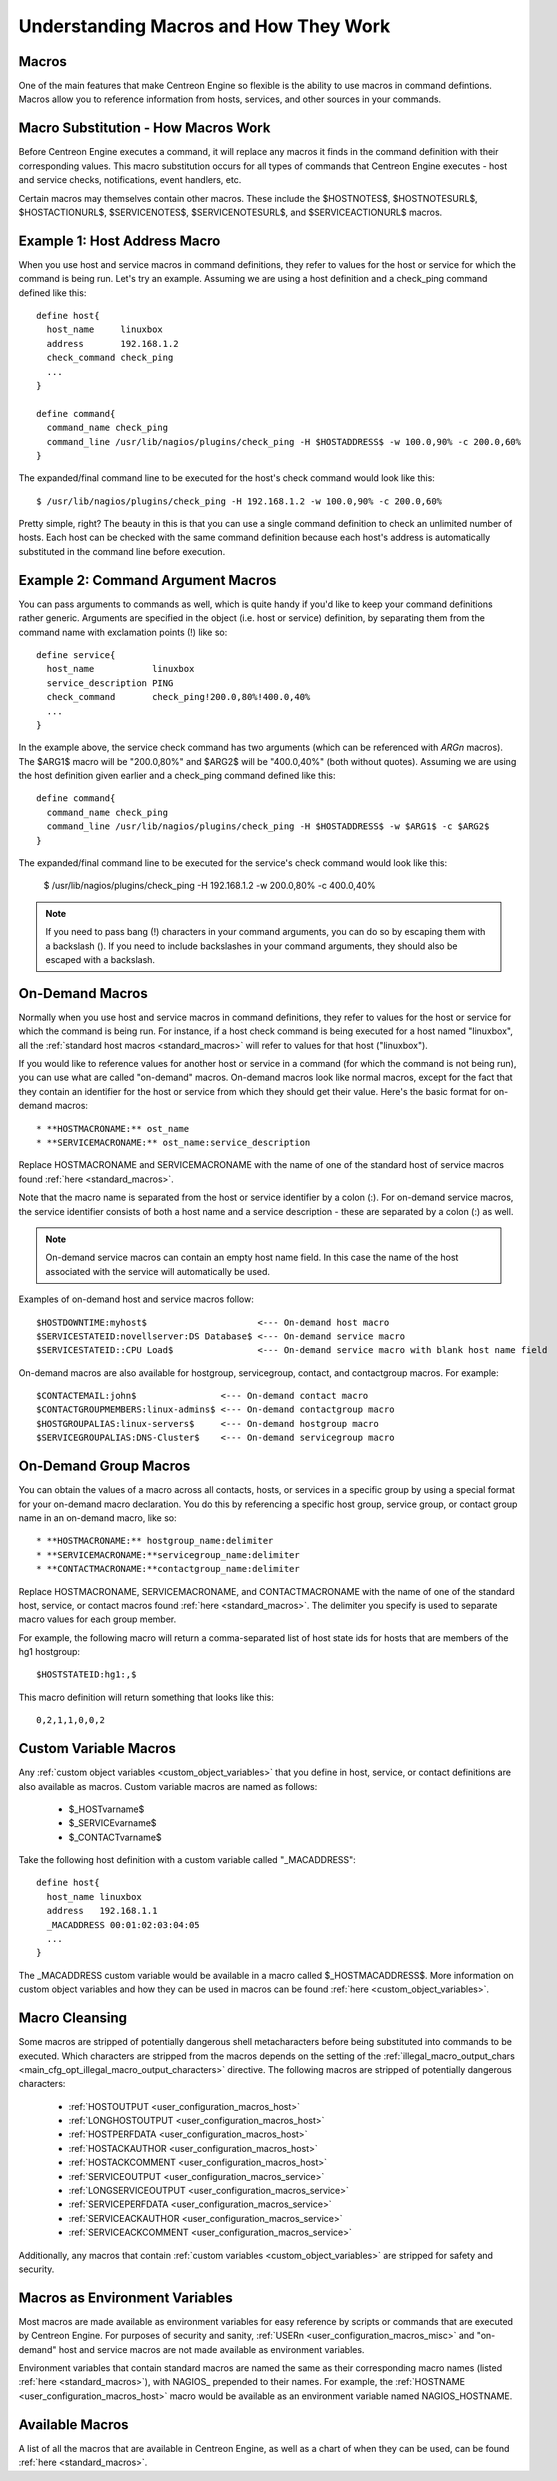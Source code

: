 .. _understanding_macros:

Understanding Macros and How They Work
**************************************

Macros
======

One of the main features that make Centreon Engine so flexible is the
ability to use macros in command defintions. Macros allow you to
reference information from hosts, services, and other sources in your
commands.

Macro Substitution - How Macros Work
====================================

Before Centreon Engine executes a command, it will replace any macros it
finds in the command definition with their corresponding values. This
macro substitution occurs for all types of commands that Centreon Engine
executes - host and service checks, notifications, event handlers, etc.

Certain macros may themselves contain other macros. These include the
$HOSTNOTES$, $HOSTNOTESURL$, $HOSTACTIONURL$, $SERVICENOTES$,
$SERVICENOTESURL$, and $SERVICEACTIONURL$ macros.

Example 1: Host Address Macro
=============================

When you use host and service macros in command definitions, they refer
to values for the host or service for which the command is being
run. Let's try an example. Assuming we are using a host definition and a
check_ping command defined like this::

  define host{
    host_name     linuxbox
    address       192.168.1.2
    check_command check_ping
    ...
  }

  define command{
    command_name check_ping
    command_line /usr/lib/nagios/plugins/check_ping -H $HOSTADDRESS$ -w 100.0,90% -c 200.0,60%
  }

The expanded/final command line to be executed for the host's check
command would look like this::

  $ /usr/lib/nagios/plugins/check_ping -H 192.168.1.2 -w 100.0,90% -c 200.0,60%

Pretty simple, right? The beauty in this is that you can use a single
command definition to check an unlimited number of hosts. Each host can
be checked with the same command definition because each host's address
is automatically substituted in the command line before execution.

Example 2: Command Argument Macros
==================================

You can pass arguments to commands as well, which is quite handy if
you'd like to keep your command definitions rather generic. Arguments
are specified in the object (i.e. host or service) definition, by
separating them from the command name with exclamation points (!) like
so::

  define service{
    host_name           linuxbox
    service_description PING
    check_command       check_ping!200.0,80%!400.0,40%
    ...
  }

In the example above, the service check command has two arguments (which
can be referenced with `ARGn` macros). The $ARG1$ macro will be
"200.0,80%" and $ARG2$ will be "400.0,40%" (both without
quotes). Assuming we are using the host definition given earlier and a
check_ping command defined like this::

  define command{
    command_name check_ping
    command_line /usr/lib/nagios/plugins/check_ping -H $HOSTADDRESS$ -w $ARG1$ -c $ARG2$
  }

The expanded/final command line to be executed for the service's check
command would look like this:

  $ /usr/lib/nagios/plugins/check_ping -H 192.168.1.2 -w 200.0,80% -c 400.0,40%

.. note::

   If you need to pass bang (!) characters in your command arguments,
   you can do so by escaping them with a backslash (\). If you need to
   include backslashes in your command arguments, they should also be
   escaped with a backslash.

On-Demand Macros
================

Normally when you use host and service macros in command definitions,
they refer to values for the host or service for which the command is
being run. For instance, if a host check command is being executed for a
host named "linuxbox", all the
:ref:`standard host macros <standard_macros>` will refer to values for
that host ("linuxbox").

If you would like to reference values for another host or service in a
command (for which the command is not being run), you can use what are
called "on-demand" macros. On-demand macros look like normal macros,
except for the fact that they contain an identifier for the host or
service from which they should get their value. Here's the basic format
for on-demand macros::

  * **HOSTMACRONAME:** ost_name
  * **SERVICEMACRONAME:** ost_name:service_description

Replace HOSTMACRONAME and SERVICEMACRONAME with the name of one of the
standard host of service macros found :ref:`here <standard_macros>`.

Note that the macro name is separated from the host or service
identifier by a colon (:). For on-demand service macros, the service
identifier consists of both a host name and a service description -
these are separated by a colon (:) as well.

.. note::

   On-demand service macros can contain an empty host name field. In
   this case the name of the host associated with the service will
   automatically be used.

Examples of on-demand host and service macros follow::

  $HOSTDOWNTIME:myhost$                     <--- On-demand host macro
  $SERVICESTATEID:novellserver:DS Database$ <--- On-demand service macro
  $SERVICESTATEID::CPU Load$                <--- On-demand service macro with blank host name field

On-demand macros are also available for hostgroup, servicegroup,
contact, and contactgroup macros. For example::

  $CONTACTEMAIL:john$                <--- On-demand contact macro
  $CONTACTGROUPMEMBERS:linux-admins$ <--- On-demand contactgroup macro
  $HOSTGROUPALIAS:linux-servers$     <--- On-demand hostgroup macro
  $SERVICEGROUPALIAS:DNS-Cluster$    <--- On-demand servicegroup macro

On-Demand Group Macros
======================

You can obtain the values of a macro across all contacts, hosts, or
services in a specific group by using a special format for your
on-demand macro declaration. You do this by referencing a specific host
group, service group, or contact group name in an on-demand macro, like
so::

  * **HOSTMACRONAME:** hostgroup_name:delimiter
  * **SERVICEMACRONAME:**servicegroup_name:delimiter
  * **CONTACTMACRONAME:**contactgroup_name:delimiter

Replace HOSTMACRONAME, SERVICEMACRONAME, and CONTACTMACRONAME with the
name of one of the standard host, service, or contact macros found
:ref:`here <standard_macros>`. The delimiter you specify is used to
separate macro values for each group member.

For example, the following macro will return a comma-separated list of
host state ids for hosts that are members of the hg1 hostgroup::

  $HOSTSTATEID:hg1:,$

This macro definition will return something that looks like this::

  0,2,1,1,0,0,2

Custom Variable Macros
======================

Any :ref:`custom object variables <custom_object_variables>`
that you define in host, service, or contact definitions are also
available as macros. Custom variable macros are named as follows:

  * $_HOSTvarname$
  * $_SERVICEvarname$
  * $_CONTACTvarname$

Take the following host definition with a custom variable called
"_MACADDRESS"::

  define host{
    host_name linuxbox
    address   192.168.1.1
    _MACADDRESS 00:01:02:03:04:05
    ...
  }

The _MACADDRESS custom variable would be available in a macro called
$_HOSTMACADDRESS$. More information on custom object variables and how
they can be used in macros can be found
:ref:`here <custom_object_variables>`.

Macro Cleansing
===============

Some macros are stripped of potentially dangerous shell metacharacters
before being substituted into commands to be executed. Which characters
are stripped from the macros depends on the setting of the
:ref:`illegal_macro_output_chars <main_cfg_opt_illegal_macro_output_characters>`
directive. The following macros are stripped of potentially dangerous
characters:

  * :ref:`HOSTOUTPUT <user_configuration_macros_host>`
  * :ref:`LONGHOSTOUTPUT <user_configuration_macros_host>`
  * :ref:`HOSTPERFDATA <user_configuration_macros_host>`
  * :ref:`HOSTACKAUTHOR <user_configuration_macros_host>`
  * :ref:`HOSTACKCOMMENT <user_configuration_macros_host>`
  * :ref:`SERVICEOUTPUT <user_configuration_macros_service>`
  * :ref:`LONGSERVICEOUTPUT <user_configuration_macros_service>`
  * :ref:`SERVICEPERFDATA <user_configuration_macros_service>`
  * :ref:`SERVICEACKAUTHOR <user_configuration_macros_service>`
  * :ref:`SERVICEACKCOMMENT <user_configuration_macros_service>`

Additionally, any macros that contain
:ref:`custom variables <custom_object_variables>` are stripped for
safety and security.

Macros as Environment Variables
===============================

Most macros are made available as environment variables for easy
reference by scripts or commands that are executed by Centreon
Engine. For purposes of security and sanity,
:ref:`USERn <user_configuration_macros_misc>` and "on-demand" host and
service macros are not made available as environment variables.

Environment variables that contain standard macros are named the same as
their corresponding macro names (listed :ref:`here <standard_macros>`),
with NAGIOS\_ prepended to their names. For example, the
:ref:`HOSTNAME <user_configuration_macros_host>` macro would be
available as an environment variable named NAGIOS_HOSTNAME.

Available Macros
================

A list of all the macros that are available in Centreon Engine, as well
as a chart of when they can be used, can be found
:ref:`here <standard_macros>`.
